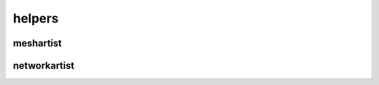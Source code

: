 
.. _compas_blender.helpers:

********************************************************************************
helpers
********************************************************************************

.. module:: compas_blender.helpers


meshartist
----------

.. autosummary::
    :toctree: generated/


networkartist
-------------

.. autosummary::
    :toctree: generated/


